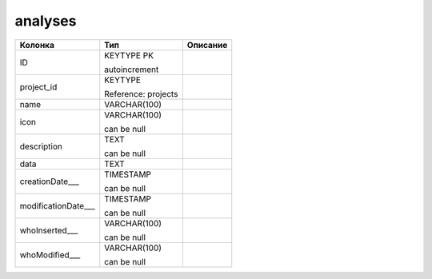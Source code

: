 analyses
========


.. list-table::
   :header-rows: 1

   * - Колонка
     - Тип
     - Описание

   * - ID
     - KEYTYPE PK

       autoincrement
     - 

   * - project_id
     - KEYTYPE

       Reference: projects
     - 

   * - name
     - VARCHAR(100)
     - 

   * - icon
     - VARCHAR(100)

       can be null
     - 

   * - description
     - TEXT

       can be null
     - 

   * - data
     - TEXT
     - 

   * - creationDate___
     - TIMESTAMP

       can be null
     - 

   * - modificationDate___
     - TIMESTAMP

       can be null
     - 

   * - whoInserted___
     - VARCHAR(100)

       can be null
     - 

   * - whoModified___
     - VARCHAR(100)

       can be null
     - 

